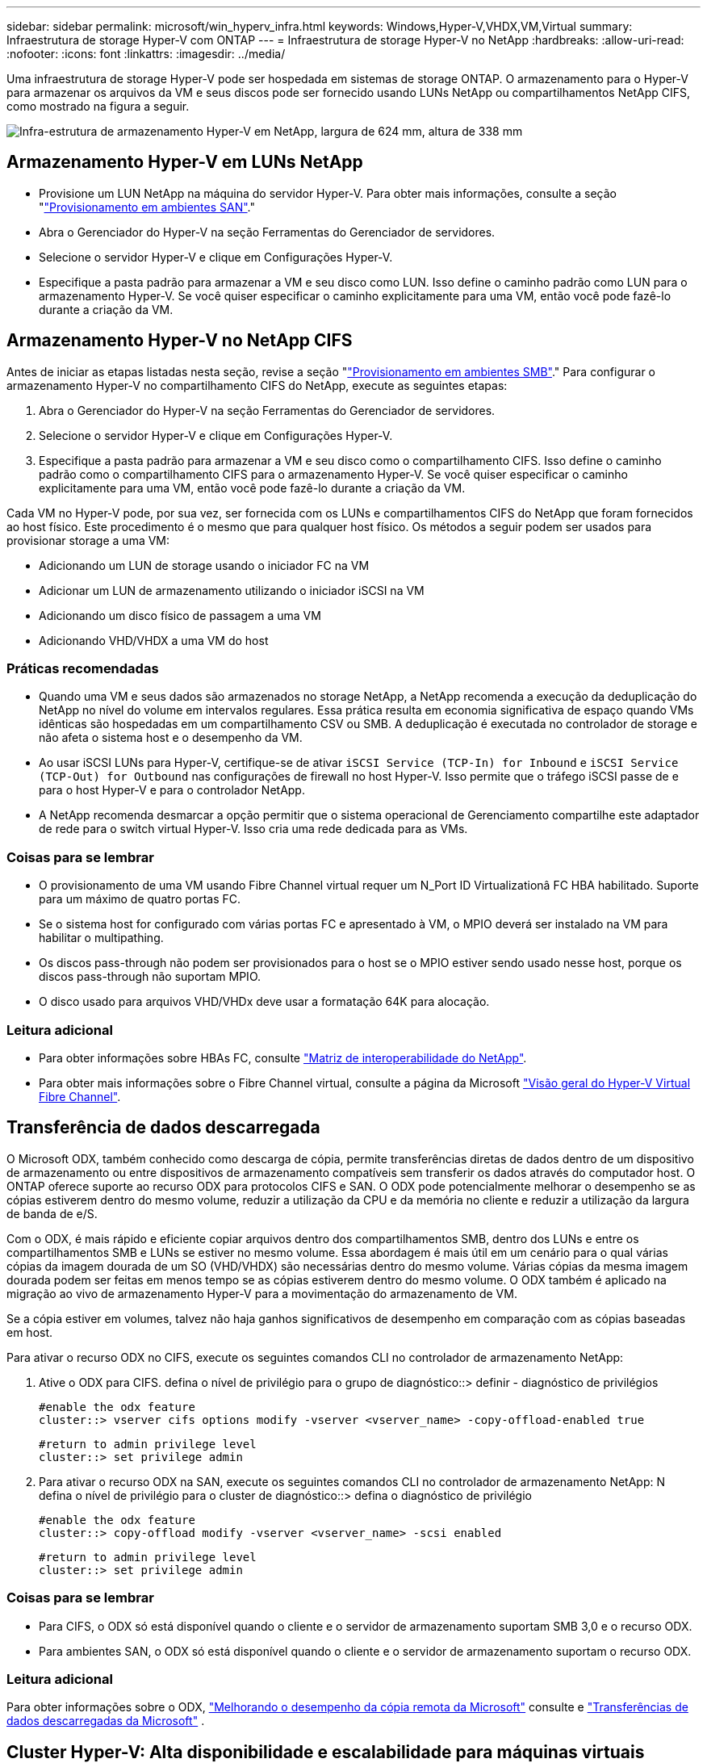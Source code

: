 ---
sidebar: sidebar 
permalink: microsoft/win_hyperv_infra.html 
keywords: Windows,Hyper-V,VHDX,VM,Virtual 
summary: Infraestrutura de storage Hyper-V com ONTAP 
---
= Infraestrutura de storage Hyper-V no NetApp
:hardbreaks:
:allow-uri-read: 
:nofooter: 
:icons: font
:linkattrs: 
:imagesdir: ../media/


[role="lead"]
Uma infraestrutura de storage Hyper-V pode ser hospedada em sistemas de storage ONTAP. O armazenamento para o Hyper-V para armazenar os arquivos da VM e seus discos pode ser fornecido usando LUNs NetApp ou compartilhamentos NetApp CIFS, como mostrado na figura a seguir.

image:win_image5.png["Infra-estrutura de armazenamento Hyper-V em NetApp, largura de 624 mm, altura de 338 mm"]



== Armazenamento Hyper-V em LUNs NetApp

* Provisione um LUN NetApp na máquina do servidor Hyper-V. Para obter mais informações, consulte a seção "link:win_san.html["Provisionamento em ambientes SAN"]."
* Abra o Gerenciador do Hyper-V na seção Ferramentas do Gerenciador de servidores.
* Selecione o servidor Hyper-V e clique em Configurações Hyper-V.
* Especifique a pasta padrão para armazenar a VM e seu disco como LUN. Isso define o caminho padrão como LUN para o armazenamento Hyper-V. Se você quiser especificar o caminho explicitamente para uma VM, então você pode fazê-lo durante a criação da VM.




== Armazenamento Hyper-V no NetApp CIFS

Antes de iniciar as etapas listadas nesta seção, revise a seção "link:win_smb.html["Provisionamento em ambientes SMB"]." Para configurar o armazenamento Hyper-V no compartilhamento CIFS do NetApp, execute as seguintes etapas:

. Abra o Gerenciador do Hyper-V na seção Ferramentas do Gerenciador de servidores.
. Selecione o servidor Hyper-V e clique em Configurações Hyper-V.
. Especifique a pasta padrão para armazenar a VM e seu disco como o compartilhamento CIFS. Isso define o caminho padrão como o compartilhamento CIFS para o armazenamento Hyper-V. Se você quiser especificar o caminho explicitamente para uma VM, então você pode fazê-lo durante a criação da VM.


Cada VM no Hyper-V pode, por sua vez, ser fornecida com os LUNs e compartilhamentos CIFS do NetApp que foram fornecidos ao host físico. Este procedimento é o mesmo que para qualquer host físico. Os métodos a seguir podem ser usados para provisionar storage a uma VM:

* Adicionando um LUN de storage usando o iniciador FC na VM
* Adicionar um LUN de armazenamento utilizando o iniciador iSCSI na VM
* Adicionando um disco físico de passagem a uma VM
* Adicionando VHD/VHDX a uma VM do host




=== Práticas recomendadas

* Quando uma VM e seus dados são armazenados no storage NetApp, a NetApp recomenda a execução da deduplicação do NetApp no nível do volume em intervalos regulares. Essa prática resulta em economia significativa de espaço quando VMs idênticas são hospedadas em um compartilhamento CSV ou SMB. A deduplicação é executada no controlador de storage e não afeta o sistema host e o desempenho da VM.
* Ao usar iSCSI LUNs para Hyper-V, certifique-se de ativar `iSCSI Service (TCP-In) for Inbound` e `iSCSI Service (TCP-Out) for Outbound` nas configurações de firewall no host Hyper-V. Isso permite que o tráfego iSCSI passe de e para o host Hyper-V e para o controlador NetApp.
* A NetApp recomenda desmarcar a opção permitir que o sistema operacional de Gerenciamento compartilhe este adaptador de rede para o switch virtual Hyper-V. Isso cria uma rede dedicada para as VMs.




=== Coisas para se lembrar

* O provisionamento de uma VM usando Fibre Channel virtual requer um N_Port ID Virtualizationâ FC HBA habilitado. Suporte para um máximo de quatro portas FC.
* Se o sistema host for configurado com várias portas FC e apresentado à VM, o MPIO deverá ser instalado na VM para habilitar o multipathing.
* Os discos pass-through não podem ser provisionados para o host se o MPIO estiver sendo usado nesse host, porque os discos pass-through não suportam MPIO.
* O disco usado para arquivos VHD/VHDx deve usar a formatação 64K para alocação.




=== Leitura adicional

* Para obter informações sobre HBAs FC, consulte http://mysupport.netapp.com/matrix/["Matriz de interoperabilidade do NetApp"].
* Para obter mais informações sobre o Fibre Channel virtual, consulte a página da Microsoft https://technet.microsoft.com/en-us/library/hh831413.aspx["Visão geral do Hyper-V Virtual Fibre Channel"].




== Transferência de dados descarregada

O Microsoft ODX, também conhecido como descarga de cópia, permite transferências diretas de dados dentro de um dispositivo de armazenamento ou entre dispositivos de armazenamento compatíveis sem transferir os dados através do computador host. O ONTAP oferece suporte ao recurso ODX para protocolos CIFS e SAN. O ODX pode potencialmente melhorar o desempenho se as cópias estiverem dentro do mesmo volume, reduzir a utilização da CPU e da memória no cliente e reduzir a utilização da largura de banda de e/S.

Com o ODX, é mais rápido e eficiente copiar arquivos dentro dos compartilhamentos SMB, dentro dos LUNs e entre os compartilhamentos SMB e LUNs se estiver no mesmo volume. Essa abordagem é mais útil em um cenário para o qual várias cópias da imagem dourada de um SO (VHD/VHDX) são necessárias dentro do mesmo volume. Várias cópias da mesma imagem dourada podem ser feitas em menos tempo se as cópias estiverem dentro do mesmo volume. O ODX também é aplicado na migração ao vivo de armazenamento Hyper-V para a movimentação do armazenamento de VM.

Se a cópia estiver em volumes, talvez não haja ganhos significativos de desempenho em comparação com as cópias baseadas em host.

Para ativar o recurso ODX no CIFS, execute os seguintes comandos CLI no controlador de armazenamento NetApp:

. Ative o ODX para CIFS. defina o nível de privilégio para o grupo de diagnóstico::> definir - diagnóstico de privilégios
+
....
#enable the odx feature
cluster::> vserver cifs options modify -vserver <vserver_name> -copy-offload-enabled true
....
+
....
#return to admin privilege level
cluster::> set privilege admin
....
. Para ativar o recurso ODX na SAN, execute os seguintes comandos CLI no controlador de armazenamento NetApp: N defina o nível de privilégio para o cluster de diagnóstico::> defina o diagnóstico de privilégio
+
....
#enable the odx feature
cluster::> copy-offload modify -vserver <vserver_name> -scsi enabled
....
+
....
#return to admin privilege level
cluster::> set privilege admin
....




=== Coisas para se lembrar

* Para CIFS, o ODX só está disponível quando o cliente e o servidor de armazenamento suportam SMB 3,0 e o recurso ODX.
* Para ambientes SAN, o ODX só está disponível quando o cliente e o servidor de armazenamento suportam o recurso ODX.




=== Leitura adicional

Para obter informações sobre o ODX, https://docs.netapp.com/us-en/ontap/smb-admin/improve-microsoft-remote-copy-performance-concept.html["Melhorando o desempenho da cópia remota da Microsoft"] consulte e https://docs.netapp.com/us-en/ontap/san-admin/microsoft-offloaded-data-transfer-odx-concept.html["Transferências de dados descarregadas da Microsoft"] .



== Cluster Hyper-V: Alta disponibilidade e escalabilidade para máquinas virtuais

Os clusters de failover fornecem alta disponibilidade e escalabilidade para servidores Hyper-V. Um cluster de failover é um grupo de servidores Hyper-V independentes que trabalham em conjunto para aumentar a disponibilidade e a escalabilidade das VMs.

Os servidores em cluster do Hyper-V (chamados nós) são conetados pela rede física e pelo software de cluster. Esses nós usam o storage compartilhado para armazenar os arquivos de VM, que incluem configuração, arquivos de disco rígido virtual (VHD) e cópias Snapshot. O storage compartilhado pode ser um compartilhamento NetApp SMB/CIFS ou um CSV em cima de um LUN NetApp, como mostrado abaixo. Esse storage compartilhado fornece um namespace consistente e distribuído que pode ser acessado simultaneamente por todos os nós do cluster. Portanto, se um nó falhar no cluster, o outro nó fornece serviço por um processo chamado failover. Os clusters de failover podem ser gerenciados usando o snap-in Gerenciador de Cluster de failover e os cmdlets do Windows PowerShell de clustering de failover.



=== Volumes partilhados de cluster

Os CSVs permitem que vários nós em um cluster de failover tenham simultaneamente acesso de leitura/gravação ao mesmo LUN NetApp que é provisionado como um volume NTFS ou refs. Com os CSVs, as funções em cluster podem fazer failover rapidamente de um nó para outro sem exigir uma alteração na propriedade da unidade ou desmontar e montar novamente um volume. Os CSVs também simplificam o gerenciamento de um número potencialmente grande de LUNs em um cluster de failover. Os CSVs fornecem um sistema de arquivos em cluster de uso geral que está em camadas acima de NTFS ou refs.

image:win_image6.png["Cluster de failover Hyper-V e NetApp, largura de 624 mm, altura de 271 mm"]



=== Práticas recomendadas

* A NetApp recomenda desativar a comunicação do cluster na rede iSCSI para impedir que a comunicação interna do cluster e o tráfego CSV fluam na mesma rede.
* A NetApp recomenda ter caminhos de rede redundantes (vários switches) para fornecer resiliência e QoS.




=== Coisas para se lembrar

* Os discos usados para CSV devem ser particionados com NTFS ou refs. Os discos formatados com FAT ou FAT32 não podem ser usados para um CSV.
* Os discos usados para CSVs devem usar a formatação 64K para alocação.




=== Leitura adicional

Para obter informações sobre como implantar um cluster Hyper-V, consulte o Apêndice B: link:win_deploy_hyperv.html["Implantar o Hyper-V Cluster"].



== Migração do Hyper-V Live: Migração de VMs

Às vezes, é necessário, durante a vida útil das VMs, movê-las para um host diferente no cluster do Windows. Isso pode ser necessário se o host estiver ficando sem recursos do sistema ou se o host for necessário para reinicializar por motivos de manutenção. Da mesma forma, pode ser necessário mover uma VM para um compartilhamento de LUN ou SMB diferente. Isso pode ser necessário se o LUN ou compartilhamento atual estiver ficando sem espaço ou produzindo desempenho inferior ao esperado. A migração em tempo real do Hyper-V move VMs em execução de um servidor Hyper-V físico para outro sem efeito na disponibilidade da VM para os usuários. Você pode migrar VMs em tempo real entre servidores Hyper-V que fazem parte de um cluster de failover ou entre servidores Hyper-V independentes que não fazem parte de nenhum cluster.



=== Migração ao vivo em um ambiente em cluster

As VMs podem ser movidas de forma otimizada entre os nós de um cluster. A migração de VM é instantânea porque todos os nós do cluster compartilham o mesmo storage e têm acesso à VM e ao disco. A figura a seguir mostra a migração ao vivo em um ambiente em cluster.

image:win_image7.png["Migração ao vivo em um ambiente em cluster, largura de 580 mm, altura de 295 mm"]



=== Prática recomendada

* Tenha uma porta dedicada para o tráfego de migração em tempo real.
* Tenha uma rede de migração ao vivo de host dedicada para evitar problemas relacionados à rede durante a migração.




=== Leitura adicional

Para obter informações sobre como implantar a migração ao vivo em um ambiente em cluster, link:win_deploy_hyperv_lmce.html["Apêndice C: Implantar a migração do Hyper-V Live em um ambiente em cluster"]consulte .



=== Migração ao vivo fora de um ambiente em cluster

É possível migrar uma VM em tempo real entre dois servidores Hyper-V independentes e não agrupados. Esse processo pode usar migração ao vivo compartilhada ou compartilhada.

* Na migração ao vivo compartilhada, a VM é armazenada em um compartilhamento SMB. Portanto, quando você migra uma VM ativa, o armazenamento da VM permanece no compartilhamento central de SMB para acesso instantâneo pelo outro nó, como mostrado abaixo.


image:win_image8.png["Migração ao vivo compartilhada em um ambiente não agrupado, largura de 331 m, altura de 271 m."]

* Na migração compartilhada nada ao vivo, cada servidor Hyper-V tem seu próprio armazenamento local (pode ser um compartilhamento SMB, um LUN ou DAS), e o armazenamento da VM é local para seu servidor Hyper-V. Quando uma VM é migrada em tempo real, o armazenamento da VM é espelhado para o servidor de destino através da rede cliente e, em seguida, a VM é migrada. A VM armazenada em DAS, um LUN ou um compartilhamento SMB/CIFS pode ser movida para um compartilhamento SMB/CIFS no outro servidor Hyper-V, como mostrado na figura a seguir. Ele também pode ser movido para um LUN, como mostrado na segunda figura.


image:win_image9.png["Não compartilhou nada de migração ao vivo em um ambiente não agrupado para compartilhamentos SMB, largura de 624 mm, altura de 384 mm"]

image:win_image10.png["Não compartilhou nada de migração ao vivo em um ambiente não agrupado para LUNs, largura de 624 mm, altura de 384 mm"]



=== Leitura adicional

Para obter informações sobre como implantar a migração ao vivo fora de um ambiente em cluster, link:win_deploy_hyperv_lmoce.html["Apêndice D: Implantar a migração do Hyper-V Live fora de um ambiente em cluster"]consulte .



=== Migração ao vivo do Hyper-V Storage

Durante a vida útil de uma VM, talvez seja necessário mover o armazenamento da VM (VHD/VHDX) para um compartilhamento de LUN ou SMB diferente. Isso pode ser necessário se o LUN ou compartilhamento atual estiver ficando sem espaço ou produzindo desempenho inferior ao esperado.

O LUN ou o compartilhamento que atualmente hospeda a VM podem ficar sem espaço, ser reutilizados ou fornecer desempenho reduzido. Nessas circunstâncias, a VM pode ser movida sem tempo de inatividade para outro LUN ou compartilhar em um volume, agregado ou cluster diferente. Esse processo será mais rápido se o sistema de storage tiver funcionalidades de descarga de cópia. Os sistemas de storage NetApp são habilitados por padrão para descarga de cópia em ambientes CIFS e SAN.

O recurso ODX executa cópias de arquivo completo ou subarquivo entre dois diretórios residentes em servidores remotos. Uma cópia é criada copiando dados entre os servidores (ou o mesmo servidor se ambos os arquivos de origem e de destino estiverem no mesmo servidor). A cópia é criada sem que o cliente leia os dados da origem ou escreva para o destino. Esse processo reduz o uso de processador e memória para o cliente ou servidor e minimiza a largura de banda de e/S de rede. A cópia é mais rápida se estiver dentro do mesmo volume. Se a cópia estiver em volumes, talvez não haja ganhos significativos de desempenho em comparação com as cópias baseadas em host. Antes de prosseguir com uma operação de cópia no host, confirme se as configurações de descarga de cópia estão configuradas no sistema de storage.

Quando a migração ativa do armazenamento de VM é iniciada a partir de um host, a origem e o destino são identificados e a atividade de cópia é descarregada para o sistema de storage. Como a atividade é realizada pelo sistema de armazenamento, há um uso insignificante da CPU, memória ou rede do host.

Os controladores de armazenamento NetApp suportam os seguintes cenários diferentes de ODX:

* *IntraSVM.* Os dados pertencem ao mesmo SVM:
* *Intradvolume, intranode.* Os arquivos de origem e destino ou LUNs residem no mesmo volume. A cópia é realizada com a tecnologia de arquivos FlexClone, que fornece benefícios adicionais de desempenho de cópia remota.
* *Intervolume, intranode.* Os arquivos de origem e destino ou LUNs estão em volumes diferentes que estão no mesmo nó.
* *Intervolume, internós.* Os arquivos de origem e destino ou LUNs estão em volumes diferentes localizados em nós diferentes.
* *InterSVM.* Os dados pertencem a diferentes SVMs.
* *Intervolume, intranode.* Os arquivos de origem e destino ou LUNs estão em volumes diferentes que estão no mesmo nó.
* *Intervolume, internós.* Os arquivos de origem e destino ou LUNs estão em volumes diferentes que estão em nós diferentes.
* *Intercluster.* A partir do ONTAP 9.0, o ODX também é compatível com transferências LUN entre clusters em ambientes SAN. O ODX é suportado apenas para protocolos SAN, não para SMB.


Após a conclusão da migração, as políticas de backup e replicação devem ser reconfiguradas para refletir o novo volume que contém as VMs. Quaisquer backups anteriores que foram feitos não podem ser usados.

O armazenamento de VM (VHD/VHDX) pode ser migrado entre os seguintes tipos de armazenamento:

* DAS e o compartilhamento SMB
* DAS e LUN
* Um compartilhamento SMB e um LUN
* Entre LUNs
* Entre compartilhamentos SMB


image:win_image11.png["Migração ativa de armazenamento Hyper-V, largura de 339 mm, altura de 352 mm"]



=== Leitura adicional

Para obter informações sobre como implantar a migração ao vivo de storage, link:win_deploy_hyperv_slm.html["Apêndice e: Implantar a migração ao vivo do Hyper-V Storage"]consulte .



== Réplica do Hyper-V: Recuperação de desastres para máquinas virtuais

A réplica do Hyper-V replica as VMs do Hyper-V de um local primário para VMs de réplica em um local secundário, fornecendo, de forma assíncrona, recuperação de desastres para as VMs. O servidor Hyper-V no site principal que hospeda as VMs é conhecido como servidor primário; o servidor Hyper-V no site secundário que recebe VMs replicadas é conhecido como servidor de réplica. Um cenário de exemplo de réplica do Hyper-V é mostrado na figura a seguir. Você pode usar a réplica do Hyper-V para VMs entre servidores Hyper-V que fazem parte de um cluster de failover ou entre servidores Hyper-V independentes que não fazem parte de nenhum cluster.

image:win_image12.png["Hyper-V réplica, largura de 624 mm, altura de 201 mm"]



=== Replicação

Depois que a réplica do Hyper-V estiver habilitada para uma VM no servidor primário, a replicação inicial cria uma VM idêntica no servidor de réplica. Após a replicação inicial, a réplica do Hyper-V mantém um arquivo de log para os VHDs da VM. O ficheiro de registo é reproduzido na ordem inversa à réplica VHD de acordo com a frequência de replicação. Esse log e o uso da ordem inversa garantem que as alterações mais recentes sejam armazenadas e replicadas assincronamente. Se a replicação não ocorrer de acordo com a frequência esperada, é emitido um alerta.



=== Replicação estendida

A réplica do Hyper-V suporta replicação estendida na qual um servidor de réplica secundário pode ser configurado para recuperação de desastres. Um servidor de réplica secundário pode ser configurado para que o servidor de réplica receba as alterações nas VMs de réplica. Em um cenário de replicação estendida, as alterações nas VMs primárias no servidor primário são replicadas para o servidor de réplica. Em seguida, as alterações são replicadas para o servidor de réplica estendido. As VMs podem ser falhadas para o servidor de réplica estendido somente quando os servidores principal e de réplica estiverem inativos.



=== Failover

O failover não é automático; o processo deve ser acionado manualmente. Existem três tipos de failover:

* *Failover de teste.* Esse tipo é usado para verificar se uma VM de réplica pode ser iniciada com sucesso no servidor de réplica e é iniciada na VM de réplica. Esse processo cria uma VM de teste duplicada durante o failover e não afeta a replicação regular da produção.
* *Failover planejado.* Esse tipo é usado para fazer failover de VMs durante a inatividade planejada ou as interrupções esperadas. Esse processo é iniciado na VM principal, que deve ser desligado no servidor principal antes de um failover planejado ser executado. Após o failover da máquina, a réplica Hyper-V inicia a réplica VM no servidor de réplica.
* *Failover não planejado.* Este tipo é utilizado quando ocorrem interrupções inesperadas. Esse processo é iniciado na VM de réplica e deve ser usado somente se a máquina principal falhar.




=== Recuperação

Ao configurar a replicação para uma VM, você pode especificar o número de pontos de recuperação. Os pontos de recuperação representam pontos no tempo a partir dos quais os dados podem ser recuperados de uma máquina replicada.



=== Leitura adicional

* Para obter informações sobre como implantar a réplica do Hyper-V fora de um ambiente em cluster, consulte a seção "link:win_deploy_hyperv_replica_oce.html["Implantar a réplica do Hyper-V fora de um ambiente em cluster"]."
* Para obter informações sobre como implantar a réplica do Hyper-V em um ambiente em cluster, consulte a seção "link:win_deploy_hyperv_replica_ce.html["Implantar a réplica do Hyper-V em um ambiente em cluster"]."

